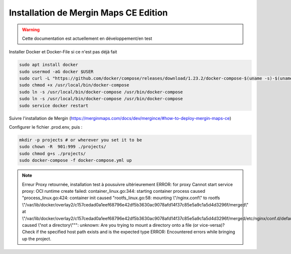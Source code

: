 Installation de Mergin Maps CE Edition
=====

.. warning::

   Cette documentation est actuellement en développement/en test
   
Installer Docker et Docker-File si ce n'est pas déjà fait

.. code-block:: console

    sudo apt install docker
    sudo usermod -aG docker $USER
    sudo curl -L "https://github.com/docker/compose/releases/download/1.23.2/docker-compose-$(uname -s)-$(uname -m)" -o /usr/local/bin/docker-compose
    sudo chmod +x /usr/local/bin/docker-compose
    sudo ln -s /usr/local/bin/docker-compose /usr/bin/docker-compose
    sudo ln -s /usr/local/bin/docker-compose /usr/bin/docker-compose
    sudo service docker restart
    
Suivre l'installation de Mergin (https://merginmaps.com/docs/dev/mergince/#how-to-deploy-mergin-maps-ce)

Configurer le fichier .prod.env, puis :

.. code-block:: console

    mkdir -p projects # or wherever you set it to be
    sudo chown -R  901:999 ./projects/
    sudo chmod g+s ./projects/
    sudo docker-compose -f docker-compose.yml up
    
.. note::

   Erreur Proxy retournée, installation test à pousuivre ultérieurement
   ERROR: for proxy  Cannot start service proxy: OCI runtime create failed: container_linux.go:344: starting container process caused "process_linux.go:424: container init caused \"rootfs_linux.go:58: mounting \\\"/nginx.conf\\\" to rootfs \\\"/var/lib/docker/overlay2/c157cedad0a1eef68796e42df5b3630ac9078afd14f37c85e5a9c1a5d4d3296f/merged\\\" at \\\"/var/lib/docker/overlay2/c157cedad0a1eef68796e42df5b3630ac9078afd14f37c85e5a9c1a5d4d3296f/merged/etc/nginx/conf.d/default.conf\\\" caused \\\"not a directory\\\"\"": unknown: Are you trying to mount a directory onto a file (or vice-versa)? Check if the specified host path exists and is the expected type
   ERROR: Encountered errors while bringing up the project.  
